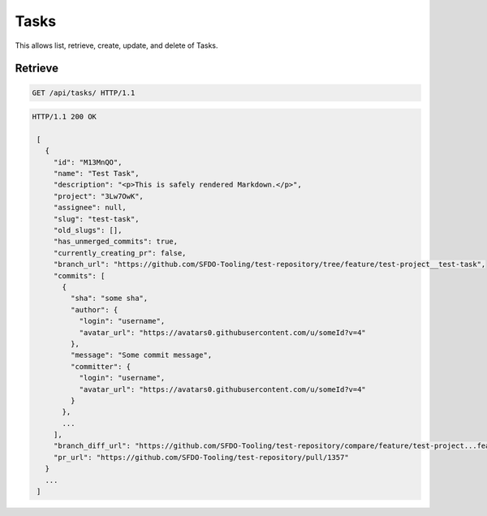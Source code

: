 =====
Tasks
=====

This allows list, retrieve, create, update, and delete of Tasks.

Retrieve
--------

.. sourcecode:: http

   GET /api/tasks/ HTTP/1.1

.. sourcecode:: http

   HTTP/1.1 200 OK

    [
      {
        "id": "M13MnQO",
        "name": "Test Task",
        "description": "<p>This is safely rendered Markdown.</p>",
        "project": "3Lw7OwK",
        "assignee": null,
        "slug": "test-task",
        "old_slugs": [],
        "has_unmerged_commits": true,
        "currently_creating_pr": false,
        "branch_url": "https://github.com/SFDO-Tooling/test-repository/tree/feature/test-project__test-task",
        "commits": [
          {
            "sha": "some sha",
            "author": {
              "login": "username",
              "avatar_url": "https://avatars0.githubusercontent.com/u/someId?v=4"
            },
            "message": "Some commit message",
            "committer": {
              "login": "username",
              "avatar_url": "https://avatars0.githubusercontent.com/u/someId?v=4"
            }
          },
          ...
        ],
        "branch_diff_url": "https://github.com/SFDO-Tooling/test-repository/compare/feature/test-project...feature/test-project__test-task",
        "pr_url": "https://github.com/SFDO-Tooling/test-repository/pull/1357"
      }
      ...
    ]
